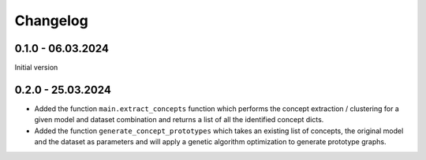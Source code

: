 Changelog
=========

0.1.0 - 06.03.2024
------------------

Initial version

0.2.0 - 25.03.2024
------------------

- Added the function ``main.extract_concepts`` function which performs the concept extraction / clustering for a given 
  model and dataset combination and returns a list of all the identified concept dicts.
- Added the function ``generate_concept_prototypes`` which takes an existing list of concepts, the original model and the 
  dataset as parameters and will apply a genetic algorithm optimization to generate prototype graphs.
